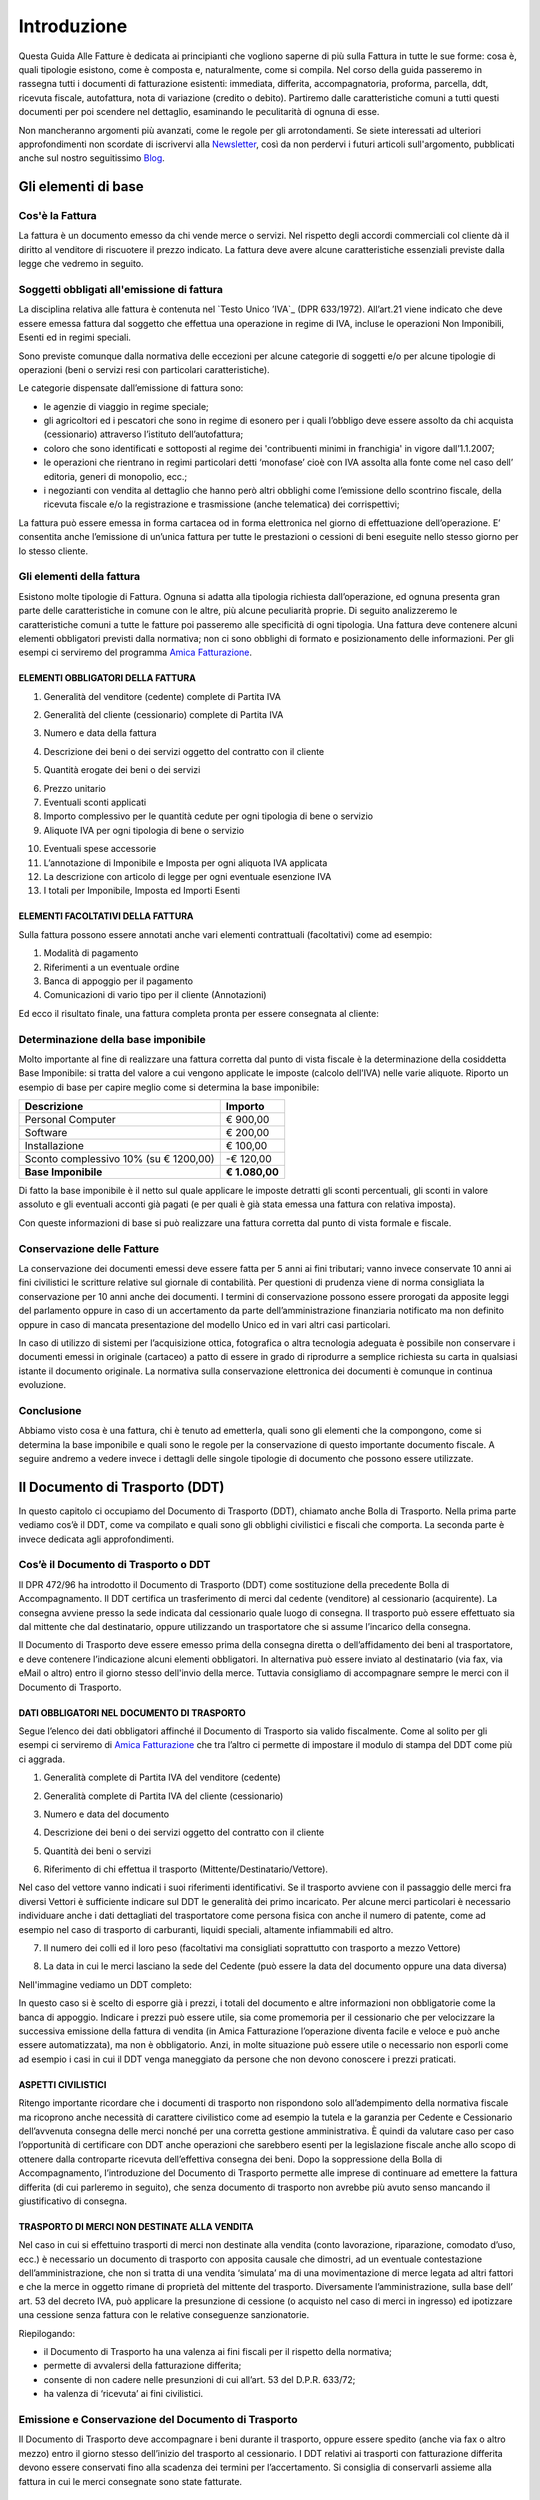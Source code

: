 ﻿============
Introduzione
============
Questa Guida Alle Fatture è dedicata ai principianti che vogliono saperne di più sulla Fattura in tutte le sue forme: cosa è, quali tipologie esistono, come è composta e, naturalmente, come si compila. Nel corso della guida passeremo in rassegna tutti i documenti di fatturazione esistenti: immediata, differita, accompagnatoria, proforma, parcella, ddt, ricevuta fiscale, autofattura, nota di variazione (credito o debito). Partiremo dalle caratteristiche comuni a tutti questi documenti per poi scendere nel dettaglio, esaminando le peculitarità di ognuna di esse.

Non mancheranno argomenti più avanzati, come le regole per gli arrotondamenti. Se siete interessati ad ulteriori approfondimenti non scordate di iscrivervi alla Newsletter_, così da non perdervi i futuri articoli sull'argomento, pubblicati anche sul nostro seguitissimo Blog_.

********************
Gli elementi di base
********************
Cos'è la Fattura
----------------
La fattura è un documento emesso da chi vende merce o servizi. Nel rispetto degli accordi commerciali col cliente dà il diritto al venditore di riscuotere il prezzo indicato. La fattura deve avere alcune caratteristiche essenziali previste dalla legge che vedremo in seguito.

Soggetti obbligati all'emissione di fattura
-------------------------------------------
La disciplina relativa alle fattura è contenuta nel `Testo Unico ’IVA`_ (DPR 633/1972). All’art.21 viene indicato che deve essere emessa fattura dal soggetto che effettua una operazione in regime di IVA, incluse le operazioni Non Imponibili, Esenti ed in regimi speciali.

Sono previste comunque dalla normativa delle eccezioni per alcune categorie di soggetti e/o per alcune tipologie di operazioni (beni o servizi resi con particolari caratteristiche).

Le categorie dispensate dall’emissione di fattura sono:

- le agenzie di viaggio in regime speciale;
- gli agricoltori ed i pescatori che sono in regime di esonero per i quali l’obbligo deve essere assolto da chi acquista (cessionario) attraverso l’istituto dell’autofattura;
- coloro che sono identificati e sottoposti al regime dei 'contribuenti minimi in franchigia' in vigore dall’1.1.2007;
- le operazioni che rientrano in regimi particolari detti ‘monofase’ cioè con IVA assolta alla fonte come nel caso dell’ editoria, generi di monopolio, ecc.;
- i negozianti con vendita al dettaglio che hanno però altri obblighi come l’emissione dello scontrino fiscale, della ricevuta fiscale e/o la registrazione e trasmissione (anche telematica) dei corrispettivi;

La fattura può essere emessa in forma cartacea od in forma elettronica nel giorno di effettuazione dell’operazione.  E’ consentita anche l’emissione di un’unica fattura per tutte le prestazioni o cessioni di beni eseguite nello stesso giorno per lo stesso cliente.

Gli elementi della fattura
--------------------------
Esistono molte tipologie di Fattura. Ognuna si adatta alla tipologia richiesta
dall’operazione, ed ognuna presenta gran parte delle caratteristiche in comune
con le altre, più alcune peculiarità proprie. Di seguito analizzeremo le
caratteristiche comuni a tutte le fatture poi passeremo alle specificità di
ogni tipologia.  Una fattura deve contenere alcuni elementi obbligatori
previsti dalla normativa; non ci sono obblighi di formato e posizionamento
delle informazioni. Per gli esempi ci serviremo del programma `Amica
Fatturazione <http://gestionaleamica.com/Fatturazione>`_.

ELEMENTI OBBLIGATORI DELLA FATTURA
^^^^^^^^^^^^^^^^^^^^^^^^^^^^^^^^^^
1. Generalità del venditore (cedente) complete di Partita IVA

.. image:: img/ElementiFattura1.png

2. Generalità del cliente (cessionario) complete di Partita IVA

.. image:: img/ElementiFattura2.png

3. Numero e data della fattura

.. image:: img/ElementiFattura3.png

4. Descrizione dei beni o dei servizi oggetto del contratto con il cliente

.. image:: img/ElementiFattura4.png

5. Quantità erogate dei beni o dei servizi

.. image:: img/ElementiFattura5.png

6. Prezzo unitario
7. Eventuali sconti applicati
8. Importo complessivo per le quantità cedute per ogni tipologia di bene o servizio
9. Aliquote IVA per ogni tipologia di bene o servizio

.. image:: img/ElementiFattura6.png

10. Eventuali spese accessorie
11. L’annotazione di Imponibile e Imposta per ogni aliquota IVA applicata
12. La descrizione con articolo di legge per ogni eventuale esenzione IVA
13. I totali per Imponibile, Imposta ed Importi Esenti

.. image:: img/ElementiFattura7.png

ELEMENTI FACOLTATIVI DELLA FATTURA
^^^^^^^^^^^^^^^^^^^^^^^^^^^^^^^^^^
Sulla fattura possono essere annotati anche vari elementi contrattuali (facoltativi) come ad esempio:

1. Modalità di pagamento
2. Riferimenti a un eventuale ordine
3. Banca di appoggio per il pagamento
4. Comunicazioni di vario tipo per il cliente (Annotazioni)

Ed ecco il risultato finale, una fattura completa pronta per essere consegnata al cliente:

.. image:: img/ElementiFattura8.png

Determinazione della base imponibile
------------------------------------
Molto importante al fine di realizzare una fattura corretta dal punto di vista fiscale è la determinazione della cosiddetta Base Imponibile: si tratta del valore a cui vengono applicate le imposte (calcolo dell’IVA) nelle varie aliquote.
Riporto un esempio di base per capire meglio come si determina la base imponibile:

+----------------------------------------------------------------------+------------------------+ 
| Descrizione                                                          | Importo                | 
+======================================================================+========================+ 
| Personal Computer                                                    |                € 900,00| 
+----------------------------------------------------------------------+------------------------+ 
| Software                                                             |                € 200,00| 
+----------------------------------------------------------------------+------------------------+ 
| Installazione                                                        |                € 100,00| 
+----------------------------------------------------------------------+------------------------+ 
| Sconto complessivo 10% (su € 1200,00)                                |              \-€ 120,00| 
+----------------------------------------------------------------------+------------------------+ 
| **Base Imponibile**                                                  |          **€ 1.080,00**| 
+----------------------------------------------------------------------+------------------------+ 

Di fatto la base imponibile è il netto sul quale applicare le imposte detratti gli sconti percentuali, gli sconti in valore assoluto e gli eventuali acconti già pagati (e per quali è già stata emessa una fattura con relativa imposta).

Con queste informazioni di base si può realizzare una fattura corretta dal punto di vista formale e fiscale.

Conservazione delle Fatture
---------------------------
La conservazione dei documenti emessi deve essere fatta per 5 anni ai fini tributari; vanno invece conservate 10 anni ai fini civilistici le scritture relative sul giornale di contabilità. Per questioni di prudenza viene di norma consigliata la conservazione per 10 anni anche dei documenti.
I termini di conservazione possono essere prorogati da apposite leggi del parlamento oppure in caso di un accertamento da parte dell’amministrazione finanziaria notificato ma non definito oppure in caso di mancata presentazione del modello Unico ed in vari altri casi particolari.

In caso di utilizzo di sistemi per l’acquisizione ottica, fotografica o altra tecnologia adeguata è possibile non conservare i documenti emessi in originale (cartaceo) a patto di essere in grado di riprodurre a semplice richiesta su carta in qualsiasi istante il documento originale. La normativa sulla conservazione elettronica dei documenti è comunque in continua evoluzione.

Conclusione
-----------
Abbiamo visto cosa è una fattura, chi è tenuto ad emetterla, quali sono gli elementi che la compongono, come si determina la base imponibile e quali sono le regole per la conservazione di questo importante documento fiscale. A seguire andremo a vedere invece i dettagli delle singole tipologie di documento che possono essere utilizzate.

*******************************
Il Documento di Trasporto (DDT)
*******************************
In questo capitolo ci occupiamo del Documento di Trasporto (DDT), chiamato anche Bolla di Trasporto. Nella prima parte vediamo cos’è il DDT, come va compilato e quali sono gli obblighi civilistici e fiscali che comporta. La seconda parte è invece dedicata agli approfondimenti.

Cos’è il Documento di Trasporto o DDT
-------------------------------------
Il DPR 472/96 ha introdotto il Documento di Trasporto (DDT) come sostituzione della precedente Bolla di Accompagnamento. Il DDT certifica un trasferimento di merci dal cedente (venditore) al cessionario (acquirente). La consegna avviene presso la sede indicata dal cessionario quale luogo di consegna. Il trasporto può essere effettuato sia dal mittente che dal destinatario, oppure utilizzando un trasportatore che si assume l’incarico della consegna.

Il Documento di Trasporto deve essere emesso prima della consegna diretta o dell’affidamento dei beni al trasportatore, e deve contenere l’indicazione alcuni elementi obbligatori. In alternativa può essere inviato al destinatario (via fax, via eMail o altro) entro il giorno stesso dell'invio della merce. Tuttavia consigliamo di accompagnare sempre le merci con il Documento di Trasporto.

DATI OBBLIGATORI NEL DOCUMENTO DI TRASPORTO
^^^^^^^^^^^^^^^^^^^^^^^^^^^^^^^^^^^^^^^^^^^

Segue l’elenco dei dati obbligatori affinché il Documento di Trasporto sia valido fiscalmente. Come al solito per gli esempi ci serviremo di `Amica Fatturazione <http://gestionaleamica.com/Fatturazione>`_ che tra l’altro ci permette di impostare il modulo di stampa del DDT come più ci aggrada.

1. Generalità complete di Partita IVA del venditore (cedente)

.. image:: img/ElementiDDT1.png

2. Generalità complete di Partita IVA del cliente (cessionario)

.. image:: img/ElementiDDT2.png

3. Numero e data del documento

.. image:: img/ElementiDDT3.png

4. Descrizione dei beni o dei servizi oggetto del contratto con il cliente

.. image:: img/ElementiDDT4.png

5. Quantità dei beni o servizi

.. image:: img/ElementiDDT5.png

6. Riferimento di chi effettua il trasporto (Mittente/Destinatario/Vettore).

.. image:: img/ElementiDDT6.png

Nel caso del vettore vanno indicati i suoi riferimenti identificativi. Se il trasporto avviene con il passaggio delle merci fra diversi Vettori  è sufficiente indicare sul DDT le generalità dei primo incaricato. Per alcune merci particolari è necessario individuare anche i dati dettagliati del trasportatore come persona fisica con anche il numero di patente, come ad esempio nel caso di trasporto di carburanti, liquidi speciali, altamente infiammabili  ed altro.

7. Il numero dei colli ed il loro peso (facoltativi ma consigliati soprattutto con trasporto a mezzo Vettore)

.. image:: img/ElementiDDT7.png

8. La data in cui le merci lasciano la sede del Cedente (può essere la data del documento oppure una data diversa)

Nell'immagine vediamo un DDT completo:

.. image:: img/ElementiDDT8.png

In questo caso si è scelto di esporre già i prezzi, i totali del documento e altre informazioni non obbligatorie come la banca di appoggio. Indicare i prezzi  può essere utile, sia come promemoria per il cessionario che per velocizzare la successiva emissione della fattura di vendita (in Amica Fatturazione l’operazione diventa facile e veloce e può anche essere automatizzata), ma non è obbligatorio. Anzi, in molte situazione può essere utile o necessario non esporli come ad esempio i casi in cui il DDT venga maneggiato da persone che non devono conoscere i prezzi praticati.

ASPETTI CIVILISTICI
^^^^^^^^^^^^^^^^^^^
Ritengo importante ricordare che i documenti di trasporto non rispondono solo all’adempimento della normativa fiscale ma ricoprono anche necessità di carattere civilistico come ad esempio la tutela e la garanzia per Cedente e Cessionario dell’avvenuta consegna delle merci nonché per una corretta gestione amministrativa. È quindi da valutare caso per caso l’opportunità di certificare con DDT anche operazioni che sarebbero esenti per la legislazione fiscale anche allo scopo di ottenere dalla controparte ricevuta dell’effettiva consegna dei beni.
Dopo la soppressione della Bolla di Accompagnamento, l’introduzione del Documento di Trasporto permette alle imprese di continuare ad emettere la fattura differita (di cui parleremo in seguito), che senza documento di trasporto non avrebbe più avuto senso mancando il giustificativo di consegna.

TRASPORTO DI MERCI NON DESTINATE ALLA VENDITA
^^^^^^^^^^^^^^^^^^^^^^^^^^^^^^^^^^^^^^^^^^^^^
Nel caso in cui si effettuino trasporti di merci non destinate alla vendita (conto lavorazione, riparazione, comodato d’uso, ecc.) è necessario un documento di trasporto con apposita causale che dimostri, ad un eventuale contestazione dell’amministrazione, che non si tratta di una vendita ‘simulata’ ma di una movimentazione di merce legata ad altri fattori e che la merce in oggetto rimane di proprietà del mittente del trasporto. Diversamente l’amministrazione, sulla base dell’ art. 53 del decreto IVA, può applicare la presunzione di cessione (o acquisto nel caso di merci in ingresso) ed ipotizzare una cessione senza fattura con le relative conseguenze sanzionatorie.

Riepilogando:

- il Documento di Trasporto ha una valenza ai fini fiscali per il rispetto della normativa;

- permette di avvalersi della fatturazione differita;

- consente di non cadere nelle presunzioni di cui all’art. 53 del D.P.R. 633/72;

- ha valenza di ‘ricevuta’ ai fini civilistici.

Emissione e Conservazione del Documento di Trasporto
----------------------------------------------------
Il Documento di Trasporto deve accompagnare i beni durante il trasporto, oppure  essere spedito (anche via fax o altro mezzo) entro il giorno stesso dell’inizio del trasporto al cessionario. I DDT relativi ai trasporti con fatturazione differita devono essere conservati fino alla scadenza dei termini per l’accertamento.  Si consiglia di conservarli assieme alla fattura in cui le merci consegnate sono state fatturate.

Approfondimento
---------------
Nei prossimi paragrafi analizziamo alcuni casi particolari, come quelli in cui si rende necessario rilasciare il DDT anche in relazione all’emissione di altri documenti. Ecco il sommario degli argomenti trattati:

1. Scontrino Fiscale
2. Ricevuta Fiscale
3. Tentata Vendita
4. Beni in conto lavorazione, riparazione, deposito, ecc.
5. Agenti di commercio e campionari
6. I controlli su strada della Guardia di Finanza

DOCUMENTO DI TRASPORTO E SCONTRINO FISCALE
^^^^^^^^^^^^^^^^^^^^^^^^^^^^^^^^^^^^^^^^^^
Il Documento di Trasporto, se con causale di cessione beni e completo con l’ammontare dei corrispettivi, sostituisce l’emissione dello scontrino fiscale. I commercianti al minuto ed i soggetti assimilati potranno quindi scegliere, per certificare i corrispettivi, una delle seguenti modalità:

- Emissione di scontrino fiscale
- Emissione di fattura immediata
- Emissione di documento di trasporto integrato con l’ammontare dei corrispettivi e successiva fattura differita

DOCUMENTO DI TRASPORTO E RICEVUTA FISCALE
^^^^^^^^^^^^^^^^^^^^^^^^^^^^^^^^^^^^^^^^^
I contribuenti che sono tenuti all’emissione della Ricevuta Fiscale per la certificazione dei corrispettivi non devono compilare il Documento di Trasporto. L’emissione della ricevuta fiscale (completa dei dati identificativi del cliente) consente di procedere all’emissione della Fattura Differita e sostituisce di fatto il documento di trasporto stesso.
Premesso che la Fattura Differita va emessa solo ed esclusivamente nel caso di cessione di beni, è opportuno chiarire il comportamento da seguire in caso di prestazioni di servizi che presuppongano la consegna del bene finito o lavorato.
Innanzitutto il comportamento da tenere cambia se la prestazione viene resa in un locale non aperto al pubblico o presso un’ impresa, oppure in un locale aperto al pubblico, in forma ambulante o nell’abitazione di un cliente privato.

1. Nel caso di prestazione resa in locale non aperto al pubblico o presso un’impresa l’operazione dovrà essere conclusa con emissione di fattura ordinaria. Il documento di trasporto dovrà essere sempre emesso qualora si renda necessario vincere le presunzioni di cessione, quindi se unitamente alla prestazione vengono fornite merci. Per comprovare la consegna delle merci sarebbe sempre opportuna l’emissione di un documento di trasporto da far controfirmare per ricevuta dal cliente.

2. Nel caso invece la prestazione venga resa in un locale aperto al pubblico o nell’ abitazione di clienti privati non è obbligatoria l’emissione della fattura se non a richiesta del cliente e non oltre il momento di effettuazione della prestazione. In questo caso deve essere emessa la Ricevuta Fiscale al momento del suo completamento (fine lavoro).

Al fine di vincere la presunzione di cessione all’art. 53 del D.P.R. 633/72 consiglio sempre l’emissione di un DDT quando si prevede che la prestazione venga terminata in una data diversa dalla consegna dei beni.

DOCUMENTO DI TRASPORTO E TENTATA VENDITA
^^^^^^^^^^^^^^^^^^^^^^^^^^^^^^^^^^^^^^^^
Nel caso di trasporto di merci per la tentata vendita ci sono due comportamenti diversi da tenere a seconda che per la vendita si emetta fattura immediata o fattura differita:

1. Fatturazione immediata. Si emette un Documento di Trasporto contenente tutti i beni trasportati per la tentata vendita e si emette, al momento delle singole consegne, la relativa fattura consegnandone una copia al’acquirente.
2. Fatturazione differita. Si emette un Documento di Trasporto contenente tutti i beni trasportati per la tentata vendita e si emette, al momento delle singole consegne, un’apposita nota di consegna (o “scheda clienti”) secondo lo schema richiesto dalla gestione, ma contenente gli elementi obbligatori del DDT (di fatto può essere un DDT con numerazione indipendente).

DOCUMENTO DI TRASPORTO E I BENI IN CONTO LAVORAZIONE, RIPARAZIONE E DEPOSITO
^^^^^^^^^^^^^^^^^^^^^^^^^^^^^^^^^^^^^^^^^^^^^^^^^^^^^^^^^^^^^^^^^^^^^^^^^^^^
Nel caso di consegna di beni a terzi (ovvero da parte di terzi) in conto lavorazione, deposito, comodato ovvero in dipendenza di contratti estimatori o contratti d’opera, appalto, trasporto, mandato, commissione o altra motivazione che non configura il trasferimento di proprietà, il DDT costituisce una delle prove valide per vincere la presunzione di cessione (ovvero di acquisto nel caso di ricezione merci). Per adempiere correttamente al suo scopo il DDT deve contenere la causale del trasporto e deve essere conservato da entrambe le parti.

DOCUMENTO DI TRASPORTO E GLI AGENTI DI COMMERCIO: I CAMPIONARI
^^^^^^^^^^^^^^^^^^^^^^^^^^^^^^^^^^^^^^^^^^^^^^^^^^^^^^^^^^^^^^
Per la consegna del campionario all’agente la ditta mandante emetterà un DDT con specifica causale per evitare la presunzione di cessione; l’agente deve conservare il documento e potrà circolare con il campionario senza emettere alcun DDT in proprio.

DOCUMENTO DI TRASPORTO E GUARDIA DI FINANZA – I CONTROLLI SU STRADA
^^^^^^^^^^^^^^^^^^^^^^^^^^^^^^^^^^^^^^^^^^^^^^^^^^^^^^^^^^^^^^^^^^^
I controlli dei trasporti su strada spettano esclusivamente alla Guardia di Finanza, che deve verificare la corrispondenza di quanto risultante dal DDT (o dichiarato dal conducente) con le risultanze effettive; successivamente la GdF o l’Ufficio Iva potranno verificare l’eventuale corretta fatturazione.

***********************************************************
Tipologie di Fattura: Immediata, Differita, Accompagnatoria
***********************************************************

Dopo aver introdotto gli Elementi Base della Fattura ed aver visto il Documento di Trasporto, in questo articolo analizziamo le tipologie di fattura più usate: fattura immediata, fattura differita e fattura accompagnatoria.
Come al solito per gli esempi ci serviremo del software di fatturazione `Amica Fatturazione <http://gestionaleamica.com/Fatturazione>`_, che ci permette di emettere tutte le tipologie di fattura possibili e di impostare il modulo di stampa come più ci piace e come meglio si adatta alla nostra categoria merceologica.
Successivamente vedremo altre tipologie, come la fattura pro-forma, quella di acconto, le note di credito e debito. 

Fattura Immediata
-----------------
La fattura immediata, come indica il nome stesso, deve essere emessa e consegnata o spedita al cliente (anche a mezzo di sistemi elettronici) entro lo stesso giorno di effettuazione della vendita o prestazione del servizio. Da ciò si evince che la fattura immediata non ha carattere accompagnatorio, per cui i beni/servizi venduti devono poter essere consegnati senza alcun documento. La fattura immediata rappresenta la regola generale ed è il documento di normale uso quando non c’è obbligo di documento di accompagnamento merce.

La fattura per regola viene considerata emessa all’atto della sua consegna o spedizione all’altra parte; non esiste obbligo di verificare la ricezione.
L’emissione di fattura immediata per la cessione di beni/servizi consente di evitare il rilascio della ricevuta fiscale o dello scontrino come previsto dall’articolo 3, comma 2 del DPR 21 dicembre 1996 n° 696. Per avere questo esonero, la fattura deve essere rilasciata contestualmente alla consegna dei beni o all’ultimazione dei servizi, cioè nei termini entro cui sarebbe scattato l’obbligo della certificazione fiscale (scontrino o ricevuta fiscale).

La fattura immediata non ha obblighi aggiuntivi rispetto alle informazioni standard che abbiamo indicato nei capitoli precedenti.

Fattura Differita
-----------------
La Fattura Differita è un documento fiscale emesso in un momento diverso da quello dell’effettuazione della prestazione, come avviene ad esempio con la fattura immediata, oppure diverso dalla consegna della merce come avviene con la Fattura Accompagnatoria come vedremo di seguito.

Di norma la Fattura Differita viene utilizzata per la fatturazione a fine mese di merce consegnata con DDT nel corso di un mese solare. Questo permette di avere una sola fattura a fronte di molte spedizioni/consegne di merce fatte al cliente. Si adotta questo sistema quando i propri clienti hanno una frequenza di ordini evasi nel mese abbastanza elevata. Un ottimo esempio può essere un produttore di pane che ogni giorno consegna alle rivendite sue clienti il quantitativo di pane ordinato. In questo modo ogni giorno verrà emesso il solo DDT (documento più semplice e senza implicazioni di registrazione nel libro giornale), mentre a fine mese verrà emessa una Fattura Differita riepilogativa del mese appena concluso. Alcuni Gestionali tra cui anche il Gestionale Amica consentono di creare le fatture di fine mese in modo automatico.

Come regola generale la Fattura Differita può essere emessa solo in riferimento a cessione di beni consegnati con apposito DDT o bolla di accompagnamento (nei casi in cui è ancora prevista) o ricevuta fiscale o scontrino opportunamente integrati con i dati IVA. Quando viene utilizzata come riepilogativa dei DDT raggruppati deve contenere l’indicazione di numero e data del documento di trasporto o altro documento con cui è stata consegnata la merce; deve essere emessa e consegnata al cliente entro il giorno 15 del mese successivo a quello di riferimento per i documenti di trasporto.

.. image:: img/TipologiaFattura1.png

Fattura Accompagnatoria
-----------------------
La fattura accompagnatoria è un documento che possiamo definire ‘ibrido’ in quanto ha contemporaneamente le caratteristiche e gli obblighi di un DDT e di una Fattura Immediata. Viene emessa quando vi è una cessione di beni che devono essere trasferiti presso il cliente e non può essere utilizzata per fatturare esclusivamente una prestazione di servizi (in quest’ultimo caso è obbligatorio l’uso della fattura immediata).

Vediamone ora un esempio in quanto si tratta del tipo di fattura più complesso proprio per le sue caratteristiche di duplice valenza.

.. image:: img/TipologiaFattura2.png

Essendo una fattura conterrà quindi tutti gli elementi IVA con i relativi riepiloghi per aliquota ma dovendo anche ‘sostituire’ il DDT conterrà gli elementi relativi al trasporto, come il Vettore, il peso, il numero colli, ecc… Ovviamente gli elementi obbligatori per ognuna delle due tipologie di documenti lo sono anche per la Fattura Accompagnatoria.

*********************************
Fatture Professionisti e Parcelle
*********************************

La Fattura Professionisti, o Parcella, è il documento fiscale attestante la prestazione di un servizio professionale emesso da un soggetto appartenente a una categoria abilitata allo svolgimento di attività di libera professione.

Soggetti tenuti alla emissione di fatture professionisti e parcelle
-------------------------------------------------------------------

I soggetti interessati alla emissione di questa tipologia di documento sono moltissimi, tutte le figure che abitualmente si definiscono come ‘Professionisti’. In queste rientrano tutti quelli dotati di un Albo Professionale come Notai, Avvocati, Architetti, Geometri ecc. e tutti quelli che invece svolgono attività professionale senza essere iscritti ad un apposito Albo come ad esempio consulenti informatici, consulenti marketing, grafici pubblicitari ecc.... Un’altra categoria che emette questo tipo di fattura sono gli Agenti di Commercio.

Terminologia
------------
Per uso comune si utilizza il termine **Parcella** quando si tratta di un professionista iscritto all’Albo che quindi applica le tariffe e le direttive previste, mentre si ricorre al termine **Fattura Professionisti** in tutti gli altri casi, ad eccezione degli Agenti di Commercio, per i quali si usa la dicitura **Fattura Provvigioni**. In ogni caso si tratta di documenti analoghi, con molte caratteristiche comuni ed alcune differenze che vedremo nel dettaglio.

Il professionista ha obbligo di emissione della fattura non al termine della prestazione professionale, ma al momento dell’effettivo pagamento da parte del cliente. Per questo motivo è pratica comune che dopo la prestazione del servizio venga rilasciata una “fattura proforma”. Di questo di questo particolare documento parleremo in seguito in questa stessa guida.

Caratteristiche principali
--------------------------

Vediamo le principali caratteristiche di una fattura professionisti:

1. Come per tutte le fatture devono essere riportati i dati del Professionista ed i dati completi del Cliente.

2. Nel corpo fattura deve essere descritta correttamente la prestazione svolta

3. Viene sempre applicata la ritenuta d’acconto sull’imponibile

4. Viene calcolato il contributo previdenziale per la cassa di previdenza, che cambia a seconda della categoria professionale a cui appartiene il professionista; quando non c’è una cassa previdenziale specifica viene applicato il contributo INPS.

5. Come in tutte le fatture viene applicata l’IVA o indicata l’eventuale causale di esenzione.

Esempi pratici
--------------

Di seguito analizziamo alcuni casi che sono esemplificativi della maggior parte dei casi reali in cui viene emessa una **Fattura Professionisiti**. Nei casi analizzati sono presenti le principali casistiche anche in relazione alle casse previdenziali specifiche e/o alla gestione separata INPS nonchè all'Enasarco per gli Agenti di Commercio.

L’AVVOCATO
^^^^^^^^^^

Il primo caso preso in esame è una categoria professionale che prevede la cassa previdenziale di categoria al 2% con inclusione di quest’ultima nell’imponibile (l’avvocato, per esempio).
Supponiamo che siano stati offerti servizi per un valore di €1.000,00; a questo dobbiamo aggiungere il contributo cassa di previdenza pari a €20,00 (2%), per un totale imponibile di €1.020,00. Si calcola l’IVA al 21% sull’imponibile, che è pari a €214,20. A questo punto va calcolata al ritenuta di acconto del 20% sull’imponibile della prestazione (esclusa quindi la cassa previdenziale), equivalente a €200,00 (20% di €1.000,00). Come evidenziato dalla tabella sotto il calcolo del netto a pagare, pari a €1.034,20, è presto fatto:

+----------------------------------------------------------------------+------------------------+ 
| Imponibile prestazione                                               |              € 1.000,00| 
+----------------------------------------------------------------------+------------------------+ 
| Contributo Cassa di Previdenza 2%                                    |                 € 20,00| 
+----------------------------------------------------------------------+------------------------+ 
| IVA 21% (su totale imponibile di €1.020,00)                          |                € 204,00| 
+----------------------------------------------------------------------+------------------------+ 
| Ritenuta acconto 20% su imponibile prestazione                       |                € 200,00| 
+----------------------------------------------------------------------+------------------------+ 
| Totale Fattura                                                       |              € 1.234,20| 
+----------------------------------------------------------------------+------------------------+ 
| **Netto a pagare**                                                   |          **€ 1.034,20**|
+----------------------------------------------------------------------+------------------------+ 

**NOTA BENE: il <Netto a pagare> è calcolato come <imponibile prestazione> + <contributo cassa previdenziale> + <IVA> - <ritenuta di acconto>.**

Qui sotto vediamo la Fattura dell'Avvocato (parcella) elaborata con l’ausilio di `Amica Fatturazione <http://gestionaleamica.com/Fatturazione>`_. Trattandosi di un esempio abbiamo scelto un modello di fattura/parcella molto semplice ma completo ed esemplificativo. Naturalmente è possibile personalizzare la stampa secondo le proprio esigenze e preferenze.

.. image:: img/FatturaProfessionisti1.png

IL CONSULENTE INFORMATICO
^^^^^^^^^^^^^^^^^^^^^^^^^

Il secondo caso preso in esame è una categoria professionale che non prevede la cassa previdenziale di categoria e deve quindi applicare la rivalsa INPS al 4%, con inclusione di quest’ultima sia nel calcolo dell’imponibile sia nel calcolo della Ritenuta di Acconto. Come esempio utilizziamo i consulenti informatici, che rientrano in questa categoria.
Supponiamo che siano stati offerti servizi per un valore di €1.000,00; a questo dobbiamo aggiungere la rivalsa INPS pari a €40,00 (4%), per un totale imponibile di €1.040,00. Si calcola l’IVA al 21% che è pari a €218,40. A questo punto va calcolata al ritenuta di acconto del 20% sul totale imponibile (rivalsa INPS inclusa), pari a €208,00 (20% di €1.040,00). La tabella qui sotto ci aiuta a determinare il netto a pagare, pari a €1.050,40:

+----------------------------------------------------------------------+------------------------+ 
| Imponibile prestazione                                               |              € 1.000,00| 
+----------------------------------------------------------------------+------------------------+ 
| Contributo Cassa di Previdenza 4%                                    |                 € 40,00| 
+----------------------------------------------------------------------+------------------------+ 
| IVA 21% (su totale imponibile di €1.040,00)                          |                € 218,40| 
+----------------------------------------------------------------------+------------------------+ 
| Ritenuta acconto 20% su imponibile prestazione                       |                € 208,00| 
+----------------------------------------------------------------------+------------------------+ 
| Totale Fattura                                                       |              € 1.258,40| 
+----------------------------------------------------------------------+------------------------+ 
| **Netto a pagare**                                                   |          **€ 1.050,40**|
+----------------------------------------------------------------------+------------------------+ 

**NOTA BENE: il <Netto a pagare> è calcolato come <imponibile prestazione> + <contributo cassa previdenziale> + <IVA> - <ritenuta di acconto>.**

Anche in questo caso qui sotto vediamo la Fattura del Consulente Informatico (Fattura Professionisti) elaborata con l’ausilio di `Amica Fatturazione <http://gestionaleamica.com/Fatturazione>`_.

.. image:: img/FatturaProfessionisti2.png

L'AGENTE DI COMMERCIO
^^^^^^^^^^^^^^^^^^^^^

Il terzo caso è relativo a una categoria professionale speciale, dotata di una casistica sui generis: si tratta degli Agenti di Commercio. In questo caso la Cassa Previdenziale è `Enasarco <http://enasarco.it>`_, e prevede una gestione delle aliquote completamente diversa. Inoltre anche la Ritenuta di acconto si applica solo sul 50% dell’imponibile. Vediamo ora deve essere compilata una fattura provvigioni corretta.

+----------------------------------------------------------------------+------------------------+ 
| Imponibile prestazione                                               |              € 2.000,00| 
+----------------------------------------------------------------------+------------------------+ 
| IVA 21% (su totale imponibile di €1.040,00)                          |                € 420,00| 
+----------------------------------------------------------------------+------------------------+ 
| Ritenuta Enassarco al 6,875% (13,75% su 50% dell'imponibile)         |                € 137,50| 
+----------------------------------------------------------------------+------------------------+ 
| Ritenuta acconto (23% su 50% dell'imponibile)                        |                € 230,00| 
+----------------------------------------------------------------------+------------------------+ 
| Totale Fattura                                                       |              € 2.420,00| 
+----------------------------------------------------------------------+------------------------+ 
| **Netto a pagare**                                                   |          **€ 2.052,50**|
+----------------------------------------------------------------------+------------------------+ 

**NOTA BENE: il <Netto a pagare> è calcolato come <imponibile prestazione> + <IVA> - <ritenuta Enasarco> - <ritenuta di acconto>.**

Di nuovo vediamo la Fattura Provvigioni dell'agente di commercio elaborata con l’ausilio come sempre di `Amica Fatturazione <http://gestionaleamica.com/Fatturazione>`_.

.. image:: img/FatturaProfessionisti3.png

Per quanto riguarda il contributo Enasarco è importante ricordare l’esistenza dei minimi e massimi. A seconda che l’Agente sia Monomandatario oppure Plurimandatario sono previsti dei minimi e massimi di contribuzione ai quali ditte mandanti e Agenti sono tenuti ad adeguarsi. Fare riferimento al  sito Enasarco per la verifica, in quanto questi valori vengono stabiliti periodicamente dall’Ente stesso. Le pagine `Contributo Minimo (minimale) <http://enasarco.it/Guida/contributo_minimo_annuo_minimale>`_ e `Contributo Massimo (massimale)  <http://enasarco.it/Guida/contributo_massimo_annuo_massimale>`_ consentono di visualizzare le tabelle con i minimi e massimi e di trovare documentazione aggiornata su come effettuare i calcoli.

*****************
Fattura Pro Forma
*****************

La fattura pro forma è un documento senza alcuna valenza fiscale, utilizzato quando si rende necessario presentare al cliente un facsimile della fattura finale senza incorrere negli obblighi fiscali e mantenendo la certezza che il documento non possa far insorgere, in caso di controlli, la presunzione di fatturazione, generando tutte le conseguenze per la mancata registrazione dello stesso.

La fattura pro forma non genera obblighi ai fine della liquidazione IVA e nemmeno ai fine della determinazione dei ricavi. Si tratta di un documento in carta semplice che ‘assomiglia’ ad una fattura ma riporta in evidenza la dicitura ‘Proforma’. A volte per distinguerla ancora meglio dalla fattura ‘vera’ si preferisce non mettere il dettaglio dell’iva, la si presenta un po’ come ‘il conto da pagare’. La mancanza del dettaglio IVA rende la Fattura Proforma sicuramente non assimilabile ad una fattura vera e quindi rende qualsiasi contestazione da parte dell’amministrazione finanziaria  insostenibile. E’ buona regola fare di tutto perché la fattura proforma non sia facilmente assimilabile ad una fattura ordinaria.

Vediamo ora un paio di casi in cui è utile emettere fatture o parcelle pro forma.

Fattura pro forma per il Libero Professionista
----------------------------------------------
I professionisti emettono quasi sempre fattura  pro forma, in quanto hanno l’obbligo di fatturazione non all’esecuzione della prestazione ma solo al pagamento della stessa. Grazie alla pro forma possono presentare la loro parcella al cliente senza doversi accollare gli oneri del pagamento dell’IVA e della tassazione sui ricavi fino al pagamento della stessa. Facciamo un esempio per capire meglio: supponiamo che un geometra abbia fatto un progetto di una casa per un importo di €10.000 + IVA ed abbia completato il suo lavori il 5 Dicembre e che gli accordi con il committente prevedano un pagamento a 60 giorni fine mese dalla consegna lavori. Se il geometra fatturasse il 5 Dicembre si dovrebbe accollare l’IVA da pagare in Gennaio (€2.100) e la tassazione in carico all’anno in corso. Emettendo invece fattura pro forma ed attendendo il pagamento a fine febbraio dell’anno successivo ottiene due vantaggi:

1. l’IVA verrà versata solo a Marzo dell’anno successivo
2. La tassazione sul reddito andrà anch’essa in carico all’anno successivo.

In termini finanziari si tratta di un grande vantaggio offerto al professionista grazie al fatto che la normativa gli permette l'emissione della fattura solo alla data del pagamento.

Fattura pro forma per pagamento anticipato
------------------------------------------
Un altro caso tipico di uso della fattura pro forma si verifica quando si deve spedire della merce ad un cliente che deve pagare con Bonifico Bancario anticipato. In questo caso si compila la fattura pro forma per dare al cliente la possibilità di controllare che i prezzi applicati ed il totale corrispondano perfettamente all’ordine effettuato ed avere un documento di appoggio per l’esecuzione del bonifico; alla spedizione la fattura sarà uguale alla pro forma presentata per il pagamento.

In questo modo l’azienda venditrice si tutela dalla possibilità che il cliente, non effettuando il pagamento, la costringa a stornare la fattura di vendita a mezzo Nota di Credito, aggravando in questo modo gli adempimenti contabili.

Ci sono ovviamente altri casi per l’uso della fattura pro forma, qui abbiamo elencato due dei più diffusi.

Compilazione della fattura pro forma
------------------------------------
Tecnicamente la fattura pro forma è molto simile alla fattura che poi si andrà ad emettere al cliente. Di seguito ne vediamo un esempio realizzato col programma gestionale Amica 10.  Da notare nel riquadro tipo documento la dicitura “fattura pro forma”; assieme alla numerazione che è indipendente da quella delle fatture ordinarie è la vera differenza con la successiva fattura di vendita).

.. image:: img/FatturaProforma1.png

Al momento del pagamento da parte del cliente, o comunque al momento dell’emissione della fattura reale, il gestionale Amica rende l’operazione facile e veloce: è infatti sufficiente richiamare la fattura pro forma in una nuova fattura (ad esempio accompagnatoria) ed il gioco è fatto: la fattura definitiva è pronta senza dover rifare il lavoro. Nell’esempio vediamo quanto sia semplice il processo di importazione:

.. image:: img/FatturaProforma2.png

*******************************************************
Le Note di Variazione: Nota di Credito e Nota di Debito
*******************************************************

La Nota di Variazione è un documento che serve a ‘correggere’ in aumento o in diminuzione una fattura emessa con valori errati. Questo tipo di documento, disciplinato dall’articolo 26 del D.P.R. 633/1972, deve essere emesso quando, dopo l’emissione della fattura e/o la sua registrazione, si verificano delle circostanze tali da determinare una variazione (in aumento o in diminuzione) di quanto indicato. Ecco alcuni esempi:

- quando viene riscontrato un errore nella aliquota Iva applicata, o nella base imponibile oppure nell’imposta
- quando viene riconosciuto al cliente uno sconto o un abbuono non riportato in fattura
- quando l’operazione, per varie cause, viene resa nulla come ad esempio con la rescissione o l’annullamento del contratto di vendita.

La Nota di Variazione ha gli stessi requisiti della fattura e deve quindi essere regolarmente numerata e datata. La nota di variazione deve essere emessa, con riferimento all’originaria fattura, per la differenza dell’importo risultante errato o concesso a titolo di sconto, ecc.

Esistono due tipi di note di variazione che prendono rispettivamente il nome di Nota di Debito (o Addebito) e Nota di Credito (o Accredito); vediamole nel dettaglio.

Nota di Debito – Variazione in aumento
--------------------------------------
Nel caso in cui, dopo l’emissione della fattura o la sua registrazione, aumenta l’imponibile ai fini Iva dell’operazione e la relativa imposta per qualsiasi motivo, incluso la correzione di errori o inesattezze, è necessario, per mantenere la contabilità allineata con la situazione reale dell’operazione o contratto, emettere questo documento che certifichi la variazione intervenuta. In questo modo saranno osservati correttamente gli adempimenti di fatturazione, registrazione, liquidazione e versamento delle imposte.

Alcuni esempi:

- L’importo fatturato non è comprensivo di tutte le operazioni eseguite (merce in eccesso, prestazioni fatturate ad importi inferiori a quanto previsto da accordi, merci di natura e qualità diversa ecc…)
- Uno sconto applicato per una particolare modalità di pagamento, poi variata in altra che ne prevede uno minore o nessuno sconto.
- Uno sconto applicato direttamente in fattura al Cliente per il rispetto di determinate condizioni contrattuali poi non rispettate.

Ecco una Nota di Debito fatta con il programma `Amica Fatturazione <http://gestionaleamica.com/Fatturazione>`_:

.. image:: img/NoteVariazione1.png

Nota di Credito – Variazione in diminuzione
-------------------------------------------
Quando, dopo l’emissione di regolare fattura a fronte di un’operazione, questa viene meno in parte o del tutto, ovvero ne diminuisce l’imponibile, il cedente del bene (merci o simili) o il prestatore del servizio può effettuare una variazione in diminuzione dell’imponibile con questo documento.

Per la nota di accredito non sono previsti specifici requisiti, pertanto essa assume l’aspetto di una fattura (frequentemente si utilizza lo stesso modulo delle fatture e si sostituisce la dicitura “fattura” con “nota di accredito” o similare). La Nota di Credito deve essere numerata e datata, deve contenere l’indicazione della variazione e della relativa imposta e i dati identificativi della fattura originaria a cui si riferisce.

Alcuni esempi:

- dichiarazione di nullità, annullamento, revoca, risoluzione, rescissione del contratto;
- mancato ritiro della merce da parte cliente (ad esempio merce inviata con Corriere e respinta)
- successiva applicazione di sconti o abbuoni previsti nel contratto originario
- correzione per mancati sconti concordati e non applicati in fase di fatturazione

Se le variazioni in diminuzione derivano da successivi accordi tra le parti o da rettifica di errori o inesattezze nella fatture, tali variazioni devono essere eseguite entro un anno dall’effettuazione dell’operazione, quindi dall’emissione dalla fattura per poter anche recuperare la parte di imposta (IVA) fatturata erroneamente. Se invece la Nota di Credito è successiva ad un anno dall'emissione della fattura per l'operazione originale, il recupero dell'imposta non è possibile e dovrà essere utilizzata la causale di esclusione IVA esenzione prevista dalla normativa indicandola nel documento come Escluso iva  art.26 dpr 633/72. Anche per questa condizione però esistono alcune eccezioni: se, ad esempio, la nota di credito deve essere effettuata per abbuoni o sconti previsti contrattualmente anche se è trascorso l'anno la nota di credito si deve emettere con IVA.

Vediamo un esempio di Nota di Credito realizzata con il programma `Amica Fatturazione <http://gestionaleamica.com/Fatturazione>`_:

.. image:: img/NoteVariazione2.png

*************************************
Autofattura: Cos’è e Quando Emetterla
*************************************
Proseguiamo la nostra analisi sulle tipologie di documenti di cui possiamo avere la necessità nella nostra gestione aziendale. Abbiamo visto come colui che presta un servizio o vende merce ha l’obbligo di emettere uno o più documenti di rilievo fiscale. In questo capitolo vediamo un caso speciale, quello in cui è il soggetto stesso che acquista il bene (o riceve la prestazione) a emettere un documento comprovante l’operazione. In questi casi il documento prende il nome di **autofattura**: una fattura che l’imprenditore (o il professionista) emette nei confronti di se stesso.

L’autofattura sostituisce la fattura quindi in questi casi il venditore/prestatore del servizio non emetterà alcun documento. Dal punto di vista pratico è identica a una normale fattura, solo che destinatario e mittente sono la tessa persona, fisica o giuridica. Resta inteso che l’autofattura deve essere emessa solo nei casi espressamente previsti dalla legge, che vediamo subito di analizzare e capire meglio.

Quando emettere Autofattura
---------------------------
Vediamo i principali casi previsti dalla normativa nei quali occorre procedere all’emissione dell’autofattura:

AUTOFATTURA PER OMAGGI
^^^^^^^^^^^^^^^^^^^^^^
I beni possono essere ceduti a titolo di Omaggio o cessione a titolo gratuito (sottostando alle normative fiscali che li regolano) senza emissione di fattura solo se l’importo è di valore inferiore a €25,82. Nel caso l’importo dell’omaggio sia di valore superiore l’imprenditore può optare per alcune alternative:

1. Emettere fattura, qualora intenda esercitare la rivalsa dell’IVA nei confronti del cliente a cui ha fatto l’omaggio
2. Emettere autofattura qualora, come quasi sempre accade, non si eserciti la rivalsa dell’IVA
3. Registrare l’omaggio nel Registro degli Omaggi

AUTOFATTURA PER AUTOCONSUMO
^^^^^^^^^^^^^^^^^^^^^^^^^^^
L’autoconsumo si verifica quando alcuni beni o materiali di consumo dell’azienda vanno a far parte del consumo personale o familiare dell’imprenditore, oppure nei casi di ‘svuotamento’ dell’impresa per cessazione attività. Poiché queste operazioni sono soggette ad imposizione IVA, deve essere emessa autofattura per gli importi dei beni utilizzati al di fuori delle finalità d’impresa. Ad esempio se l’impresa cessa l’attività tutti i beni in suo possesso e non ceduti a terzi devono essere ‘girati’ all’imprenditore ed auto fatturati al valore del prezzo di acquisto/di mercato oppure dei residui di bilancio (ammortamenti).

AUTOFATTURA PER ACQUISTI DA NON RESIDENTI
^^^^^^^^^^^^^^^^^^^^^^^^^^^^^^^^^^^^^^^^^
Occorre emettere autofattura qualora siano acquistati beni o servizi da un fornitore che non ha in Italia una stabile organizzazione o un rappresentante (con l’eccezione di quando l’IVA risulti già da bolletta doganale). E’ questo il caso della cosiddetta fatturazione in Reverse Charge, che è sempre da applicare per acquisti Intracomunitari da aziende senza stabile organizzazione o rappresentante fiscale in Italia.

AUTOFATTURA-DENUNCIA
^^^^^^^^^^^^^^^^^^^^
Un caso molto speciale è quello rappresentato dalla cosiddetta Autofattura-Denuncia. Se dopo 4 mesi dal compimento di una operazione rilevante ai fini IVA non si riceve la relativa fattura si rende necessario emettere autofattura in duplice copia. Dovranno essere esposti tutti gli elementi della fattura così come la si sarebbe dovuta ricevere e la si dovrà presentare, entro 30 giorni (quindi entro 5 mesi dall’operazione), al’Ufficio IVA di competenza.
La stessa procedura deve essere seguita nel caso in cui si riceva una fattura irregolare (è questa l’unica ipotesi nella quale una fattura e un’autofattura documentano la medesima operazione). In questo caso però l’autofattura deve essere presentata all’Ufficio IVA entro 15 giorni dalla data della registrazione.

**Altri casi meno frequenti, ma comunque da tenere in considerazione sono:**

- Autofattura per acquisti da produttori agricoli o ittici in regime di esonero
- Autofattura per acquisti di rottami, carta da macero, ecc.
- Autofattura per acquisti di oro o argento industriale

**********************************************************
Ricevuta Fiscale e Scontrino Fiscale: istruzioni per l’uso
**********************************************************
In questo capitolo parliamo di Ricevuta Fiscale e Scontrino Fiscale e vediamo cosa sono, quando vanno emessi e chi è tenuto ad emetterli.

Ricevuta Fiscale e Scontrino Fiscale: obbligo generalizzato
-----------------------------------------------------------
Per la normativa italiana tutti i soggetti non obbligati all’emissione di fattura devono rilasciare Ricevuta Fiscale oppure Scontrino Fiscale. Questi soggetti sono obbligati all’emissione di fattura solo se richiesta preventivamente dal cliente come disposto dall’art. 12 comma 1 L. 413/91.

SOGGETTI TENUTI ALLA EMISSIONE DI RICEVUTA FISCALE/ SCONTRINO
^^^^^^^^^^^^^^^^^^^^^^^^^^^^^^^^^^^^^^^^^^^^^^^^^^^^^^^^^^^^^

I principali soggetti non obbligati all’emissione della fattura, se non richiesta preventivamente dal cliente, sono indicati nell’art. 22 del DPR 633/72:

- Commercianti con autorizzazione di vendita al dettaglio
- Artigiani che vendono beni di propria produzione presso i laboratori (CM 32/501388-1973)
- Soggetti che forniscono prestazioni alberghiere
- Soggetti che forniscono prestazioni di somministrazione di alimenti e bevande
- Imprese che prestano servizi in locali aperti al pubblico
- Imprese che prestano servizi nell’abitazione dei clienti o in forma ambulante
- Imprese che effettuano trasporti di persone, veicoli e bagagli al seguito
- Istituti di credito per servizi di custodia di titoli e altri servizi
- Soggetti che effettuano talune operazioni esenti (assicurazioni, finanziamenti, affitti e locazioni

L’art. 2 e del DPR 696/1996 ha stabilito che dal 21.02.1997 non è più obbligatoria l’emissione di scontrino o di ricevuta fiscale se viene emessa fattura immediata, oppure in presenza di DDT o documenti di consegna idonei che permettano la fatturazione differita integrati con il corrispettivo dell’operazione.

Scontrino Fiscale
-----------------

L’imprenditore può liberamente scegliere tra l’emissione dello scontrino e l’emissione della ricevuta, utilizzando l’uno o l’altra anche nello stesso anno fiscale senza alcun problema. Qualora scelga lo scontrino vediamo quali sono le caratteristiche; uno scontrino corretto deve contenere:

1. denominazione/ragione sociale di chi lo emette
2. indirizzo del punto vendita
3. partita IVA
4. dati contabili dell’operazione come corrispettivi, rimborsi, totale ecc.
5. data, ora di emissione, numero progressivo
6. logotipo fiscale e numero di matricola del registratore

Lo scontrino deve essere emesso quando si consegna la merce, quando si completa la prestazione o quando si incassa il corrispettivo. Di norma lo scontrino può essere digitato manualmente sul Registratore di Cassa oppure realizzato automaticamente con il collegamento a lettori di codice a barre e/o programmi gestionali che integrino le funzioni per l'emissione di scontrini. Nel programma Amica 10 è possibile compilare gli scontrini in un’apposita finestra, anche attraverso lettore di codice a barre, e poi procedere alla memorizzazione per lo scarico del magazzino. Collegando un registratore di cassa fiscalizzato (l’`elenco di quelli compatibili col programma <http://gestionaleamica.com/Supporto/Faq/afmmain.aspx?faqid=110>`_  è piuttosto lungo) è anche possibile stampare direttamente lo scontrino. Vediamo sotto la finestra per gli scontrini di Amica 10.

.. image:: img/RicevuteScontrini1.png

Ricevuta Fiscale
----------------
La ricevuta fiscale deve essere emessa in duplice esemplare utilizzando modelli sostanzialmente conformi a quello approvato con DM 30.03.1992. La ricevuta fiscale deve contenere i seguenti dati:

1. la numerazione progressiva attribuita per anno solare
2. la numerazione ‘fiscale’ attribuita dalla tipografia autorizzata alla stampa ed i riferimenti alla relativa autorizzazione
3. la data di emissione
4. ragione sociale, sede legale, partita IVA ed indirizzo commerciale di chi la emette
5. descrizione dei beni o servizi, quantità, corrispettivi comprensivi di IVA

Sotto vediamo un Fac-Simile di ricevuta fatta con il programma `Amica Fatturazione <http://gestionaleamica.com/Fatturazione>`_:

.. image:: img/RicevuteScontrini2.png

Basta una rapida occhiata all'immagine per rendersi conto che la ricevuta fiscale è un documento molto simile alla fattura, con i prezzi indicati IVA inclusa. La ricevuta fiscale è uno dei tanti documenti di vendita che è possibile realizzare con `Amica Fatturazione <http://gestionaleamica.com/Fatturazione>`_ e con tutte le suite Amica 10.

.. _Blog: http://gestionaleamica.com/Blog
.. _Newsletter: http://eepurl.com/dYI1f 
.. _`Test Unico IVA`: http://www.normattiva.it/uri-res/N2Ls?urn:nir:stato:decreto.del.presidente.della.repubblica:1972-10-26;633!vig=
